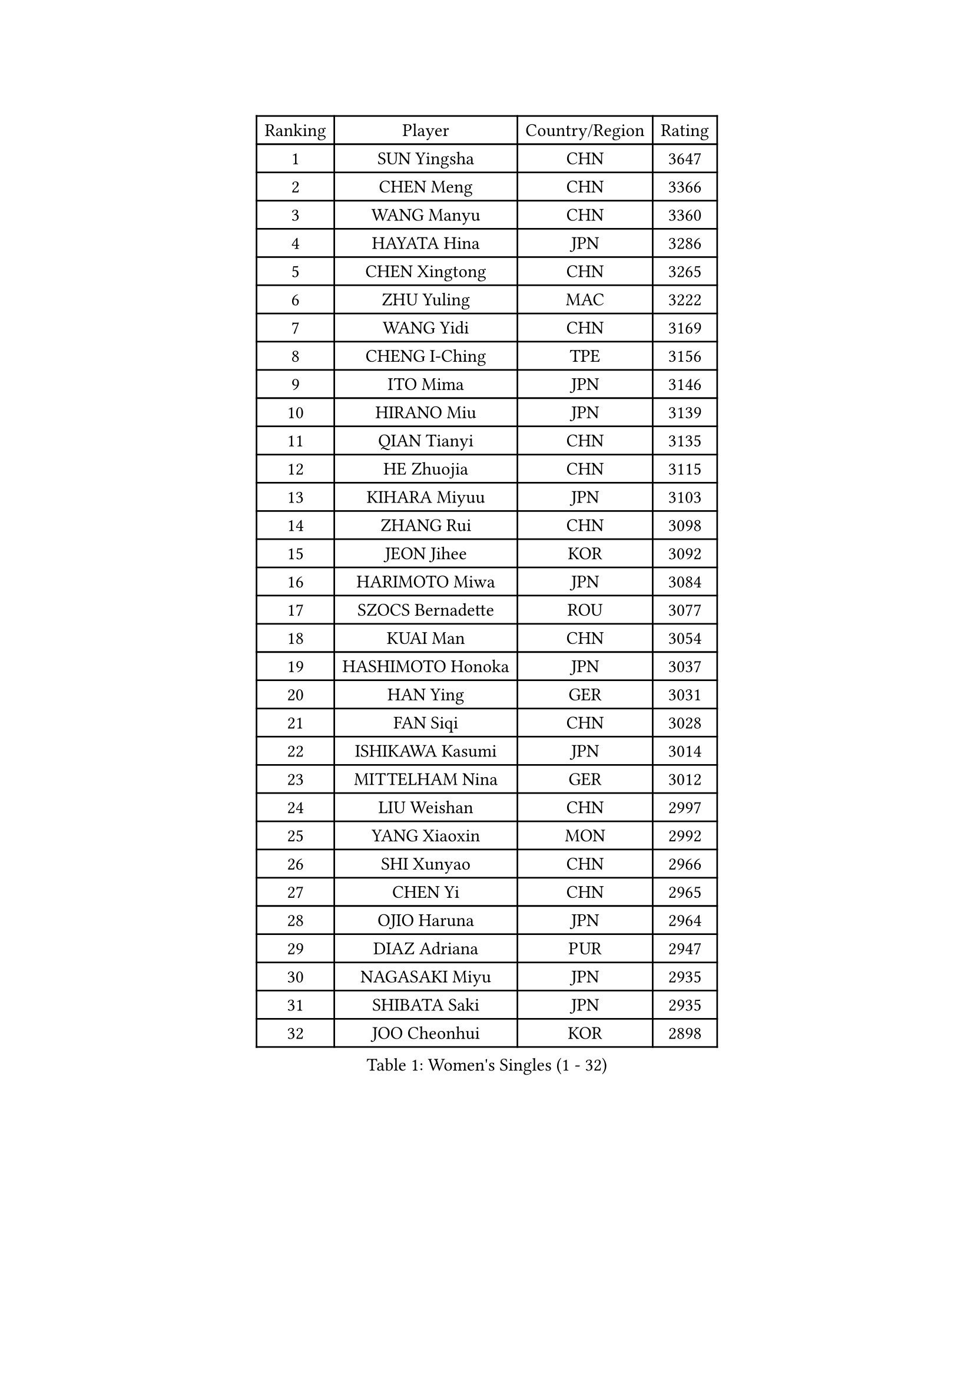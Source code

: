 
#set text(font: ("Courier New", "NSimSun"))
#figure(
  caption: "Women's Singles (1 - 32)",
    table(
      columns: 4,
      [Ranking], [Player], [Country/Region], [Rating],
      [1], [SUN Yingsha], [CHN], [3647],
      [2], [CHEN Meng], [CHN], [3366],
      [3], [WANG Manyu], [CHN], [3360],
      [4], [HAYATA Hina], [JPN], [3286],
      [5], [CHEN Xingtong], [CHN], [3265],
      [6], [ZHU Yuling], [MAC], [3222],
      [7], [WANG Yidi], [CHN], [3169],
      [8], [CHENG I-Ching], [TPE], [3156],
      [9], [ITO Mima], [JPN], [3146],
      [10], [HIRANO Miu], [JPN], [3139],
      [11], [QIAN Tianyi], [CHN], [3135],
      [12], [HE Zhuojia], [CHN], [3115],
      [13], [KIHARA Miyuu], [JPN], [3103],
      [14], [ZHANG Rui], [CHN], [3098],
      [15], [JEON Jihee], [KOR], [3092],
      [16], [HARIMOTO Miwa], [JPN], [3084],
      [17], [SZOCS Bernadette], [ROU], [3077],
      [18], [KUAI Man], [CHN], [3054],
      [19], [HASHIMOTO Honoka], [JPN], [3037],
      [20], [HAN Ying], [GER], [3031],
      [21], [FAN Siqi], [CHN], [3028],
      [22], [ISHIKAWA Kasumi], [JPN], [3014],
      [23], [MITTELHAM Nina], [GER], [3012],
      [24], [LIU Weishan], [CHN], [2997],
      [25], [YANG Xiaoxin], [MON], [2992],
      [26], [SHI Xunyao], [CHN], [2966],
      [27], [CHEN Yi], [CHN], [2965],
      [28], [OJIO Haruna], [JPN], [2964],
      [29], [DIAZ Adriana], [PUR], [2947],
      [30], [NAGASAKI Miyu], [JPN], [2935],
      [31], [SHIBATA Saki], [JPN], [2935],
      [32], [JOO Cheonhui], [KOR], [2898],
    )
  )#pagebreak()

#set text(font: ("Courier New", "NSimSun"))
#figure(
  caption: "Women's Singles (33 - 64)",
    table(
      columns: 4,
      [Ranking], [Player], [Country/Region], [Rating],
      [33], [ANDO Minami], [JPN], [2886],
      [34], [SATO Hitomi], [JPN], [2886],
      [35], [TAKAHASHI Bruna], [BRA], [2864],
      [36], [MORI Sakura], [JPN], [2857],
      [37], [POLCANOVA Sofia], [AUT], [2855],
      [38], [SHIN Yubin], [KOR], [2853],
      [39], [DOO Hoi Kem], [HKG], [2832],
      [40], [PYON Song Gyong], [PRK], [2830],
      [41], [LEE Zion], [KOR], [2822],
      [42], [BATRA Manika], [IND], [2812],
      [43], [ZHANG Lily], [USA], [2808],
      [44], [PAVADE Prithika], [FRA], [2795],
      [45], [LI Yake], [CHN], [2791],
      [46], [YUAN Jia Nan], [FRA], [2790],
      [47], [WU Yangchen], [CHN], [2789],
      [48], [DRAGOMAN Andreea], [ROU], [2785],
      [49], [PARANANG Orawan], [THA], [2783],
      [50], [KAUFMANN Annett], [GER], [2778],
      [51], [ODO Satsuki], [JPN], [2775],
      [52], [DIACONU Adina], [ROU], [2772],
      [53], [GUO Yuhan], [CHN], [2765],
      [54], [SAMARA Elizabeta], [ROU], [2763],
      [55], [QIN Yuxuan], [CHN], [2748],
      [56], [XU Yi], [CHN], [2746],
      [57], [ZENG Jian], [SGP], [2743],
      [58], [WANG Xiaotong], [CHN], [2738],
      [59], [YANG Yiyun], [CHN], [2737],
      [60], [BAJOR Natalia], [POL], [2736],
      [61], [KALLBERG Christina], [SWE], [2735],
      [62], [LEE Eunhye], [KOR], [2731],
      [63], [SHAN Xiaona], [GER], [2723],
      [64], [SUH Hyo Won], [KOR], [2723],
    )
  )#pagebreak()

#set text(font: ("Courier New", "NSimSun"))
#figure(
  caption: "Women's Singles (65 - 96)",
    table(
      columns: 4,
      [Ranking], [Player], [Country/Region], [Rating],
      [65], [MESHREF Dina], [EGY], [2718],
      [66], [HAN Feier], [CHN], [2712],
      [67], [YANG Ha Eun], [KOR], [2710],
      [68], [XIAO Maria], [ESP], [2706],
      [69], [QI Fei], [CHN], [2704],
      [70], [KIM Nayeong], [KOR], [2702],
      [71], [YU Fu], [POR], [2696],
      [72], [PESOTSKA Margaryta], [UKR], [2694],
      [73], [LEE Ho Ching], [HKG], [2693],
      [74], [WANG Amy], [USA], [2689],
      [75], [SASAO Asuka], [JPN], [2688],
      [76], [AKULA Sreeja], [IND], [2688],
      [77], [KIM Hayeong], [KOR], [2687],
      [78], [ZHU Chengzhu], [HKG], [2685],
      [79], [CHOI Hyojoo], [KOR], [2670],
      [80], [FAN Shuhan], [CHN], [2666],
      [81], [NI Xia Lian], [LUX], [2663],
      [82], [LIU Hsing-Yin], [TPE], [2662],
      [83], [HUANG Yi-Hua], [TPE], [2659],
      [84], [NG Wing Lam], [HKG], [2656],
      [85], [SHAO Jieni], [POR], [2656],
      [86], [LI Yu-Jhun], [TPE], [2655],
      [87], [SAWETTABUT Jinnipa], [THA], [2647],
      [88], [RAKOVAC Lea], [CRO], [2645],
      [89], [WEGRZYN Katarzyna], [POL], [2635],
      [90], [ZHANG Mo], [CAN], [2633],
      [91], [ARAPOVIC Hana], [CRO], [2632],
      [92], [LUTZ Charlotte], [FRA], [2624],
      [93], [ZHU Sibing], [CHN], [2622],
      [94], [CHEN Szu-Yu], [TPE], [2618],
      [95], [KIM Byeolnim], [KOR], [2613],
      [96], [KIM Kum Yong], [PRK], [2608],
    )
  )#pagebreak()

#set text(font: ("Courier New", "NSimSun"))
#figure(
  caption: "Women's Singles (97 - 128)",
    table(
      columns: 4,
      [Ranking], [Player], [Country/Region], [Rating],
      [97], [WINTER Sabine], [GER], [2606],
      [98], [SAWETTABUT Suthasini], [THA], [2604],
      [99], [LIU Yangzi], [AUS], [2603],
      [100], [KAMATH Archana Girish], [IND], [2603],
      [101], [EERLAND Britt], [NED], [2600],
      [102], [POTA Georgina], [HUN], [2600],
      [103], [HUANG Yu-Chiao], [TPE], [2595],
      [104], [WAN Yuan], [GER], [2592],
      [105], [ZONG Geman], [CHN], [2584],
      [106], [SURJAN Sabina], [SRB], [2583],
      [107], [GODA Hana], [EGY], [2582],
      [108], [MORET Rachel], [SUI], [2580],
      [109], [CHIEN Tung-Chuan], [TPE], [2578],
      [110], [CIOBANU Irina], [ROU], [2577],
      [111], [NOMURA Moe], [JPN], [2574],
      [112], [LIU Jia], [AUT], [2574],
      [113], [MUKHERJEE Ayhika], [IND], [2570],
      [114], [MADARASZ Dora], [HUN], [2564],
      [115], [YANG Huijing], [CHN], [2559],
      [116], [ZHANG Xiangyu], [CHN], [2558],
      [117], [AKAE Kaho], [JPN], [2550],
      [118], [CHENG Hsien-Tzu], [TPE], [2546],
      [119], [TOLIOU Aikaterini], [GRE], [2542],
      [120], [MUKHERJEE Sutirtha], [IND], [2541],
      [121], [GHORPADE Yashaswini], [IND], [2541],
      [122], [RYU Hanna], [KOR], [2537],
      [123], [ZHANG Sofia-Xuan], [ESP], [2533],
      [124], [HO Tin-Tin], [ENG], [2527],
      [125], [SU Pei-Ling], [TPE], [2523],
      [126], [MALOBABIC Ivana], [CRO], [2513],
      [127], [ZAHARIA Elena], [ROU], [2511],
      [128], [BALAZOVA Barbora], [SVK], [2510],
    )
  )